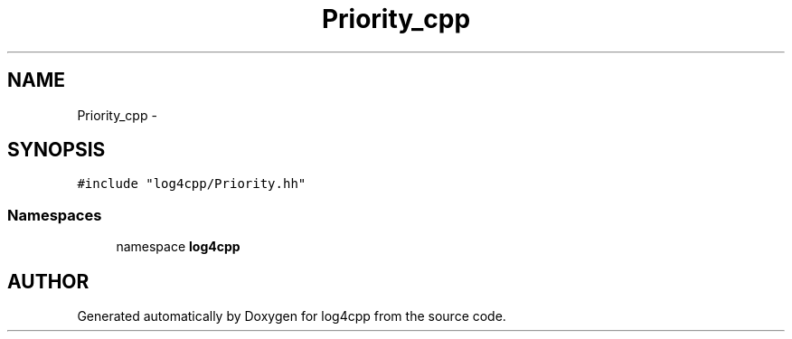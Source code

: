 .TH Priority_cpp 3 "22 Dec 2000" "log4cpp" \" -*- nroff -*-
.ad l
.nh
.SH NAME
Priority_cpp \- 
.SH SYNOPSIS
.br
.PP
\fC#include "log4cpp/Priority.hh"\fR
.br
.SS Namespaces

.in +1c
.ti -1c
.RI "namespace \fBlog4cpp\fR"
.br
.in -1c
.SH AUTHOR
.PP 
Generated automatically by Doxygen for log4cpp from the source code.